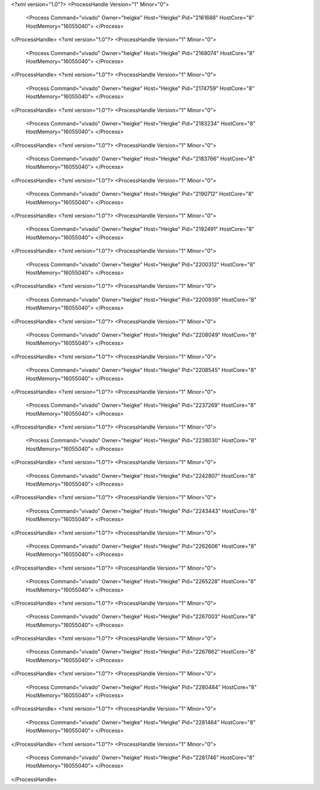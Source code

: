 <?xml version="1.0"?>
<ProcessHandle Version="1" Minor="0">
    <Process Command="vivado" Owner="heigke" Host="Heigke" Pid="2161688" HostCore="8" HostMemory="16055040">
    </Process>
</ProcessHandle>
<?xml version="1.0"?>
<ProcessHandle Version="1" Minor="0">
    <Process Command="vivado" Owner="heigke" Host="Heigke" Pid="2168074" HostCore="8" HostMemory="16055040">
    </Process>
</ProcessHandle>
<?xml version="1.0"?>
<ProcessHandle Version="1" Minor="0">
    <Process Command="vivado" Owner="heigke" Host="Heigke" Pid="2174759" HostCore="8" HostMemory="16055040">
    </Process>
</ProcessHandle>
<?xml version="1.0"?>
<ProcessHandle Version="1" Minor="0">
    <Process Command="vivado" Owner="heigke" Host="Heigke" Pid="2183234" HostCore="8" HostMemory="16055040">
    </Process>
</ProcessHandle>
<?xml version="1.0"?>
<ProcessHandle Version="1" Minor="0">
    <Process Command="vivado" Owner="heigke" Host="Heigke" Pid="2183766" HostCore="8" HostMemory="16055040">
    </Process>
</ProcessHandle>
<?xml version="1.0"?>
<ProcessHandle Version="1" Minor="0">
    <Process Command="vivado" Owner="heigke" Host="Heigke" Pid="2190712" HostCore="8" HostMemory="16055040">
    </Process>
</ProcessHandle>
<?xml version="1.0"?>
<ProcessHandle Version="1" Minor="0">
    <Process Command="vivado" Owner="heigke" Host="Heigke" Pid="2192491" HostCore="8" HostMemory="16055040">
    </Process>
</ProcessHandle>
<?xml version="1.0"?>
<ProcessHandle Version="1" Minor="0">
    <Process Command="vivado" Owner="heigke" Host="Heigke" Pid="2200312" HostCore="8" HostMemory="16055040">
    </Process>
</ProcessHandle>
<?xml version="1.0"?>
<ProcessHandle Version="1" Minor="0">
    <Process Command="vivado" Owner="heigke" Host="Heigke" Pid="2200939" HostCore="8" HostMemory="16055040">
    </Process>
</ProcessHandle>
<?xml version="1.0"?>
<ProcessHandle Version="1" Minor="0">
    <Process Command="vivado" Owner="heigke" Host="Heigke" Pid="2208049" HostCore="8" HostMemory="16055040">
    </Process>
</ProcessHandle>
<?xml version="1.0"?>
<ProcessHandle Version="1" Minor="0">
    <Process Command="vivado" Owner="heigke" Host="Heigke" Pid="2208545" HostCore="8" HostMemory="16055040">
    </Process>
</ProcessHandle>
<?xml version="1.0"?>
<ProcessHandle Version="1" Minor="0">
    <Process Command="vivado" Owner="heigke" Host="Heigke" Pid="2237269" HostCore="8" HostMemory="16055040">
    </Process>
</ProcessHandle>
<?xml version="1.0"?>
<ProcessHandle Version="1" Minor="0">
    <Process Command="vivado" Owner="heigke" Host="Heigke" Pid="2238030" HostCore="8" HostMemory="16055040">
    </Process>
</ProcessHandle>
<?xml version="1.0"?>
<ProcessHandle Version="1" Minor="0">
    <Process Command="vivado" Owner="heigke" Host="Heigke" Pid="2242807" HostCore="8" HostMemory="16055040">
    </Process>
</ProcessHandle>
<?xml version="1.0"?>
<ProcessHandle Version="1" Minor="0">
    <Process Command="vivado" Owner="heigke" Host="Heigke" Pid="2243443" HostCore="8" HostMemory="16055040">
    </Process>
</ProcessHandle>
<?xml version="1.0"?>
<ProcessHandle Version="1" Minor="0">
    <Process Command="vivado" Owner="heigke" Host="Heigke" Pid="2262606" HostCore="8" HostMemory="16055040">
    </Process>
</ProcessHandle>
<?xml version="1.0"?>
<ProcessHandle Version="1" Minor="0">
    <Process Command="vivado" Owner="heigke" Host="Heigke" Pid="2265228" HostCore="8" HostMemory="16055040">
    </Process>
</ProcessHandle>
<?xml version="1.0"?>
<ProcessHandle Version="1" Minor="0">
    <Process Command="vivado" Owner="heigke" Host="Heigke" Pid="2267003" HostCore="8" HostMemory="16055040">
    </Process>
</ProcessHandle>
<?xml version="1.0"?>
<ProcessHandle Version="1" Minor="0">
    <Process Command="vivado" Owner="heigke" Host="Heigke" Pid="2267662" HostCore="8" HostMemory="16055040">
    </Process>
</ProcessHandle>
<?xml version="1.0"?>
<ProcessHandle Version="1" Minor="0">
    <Process Command="vivado" Owner="heigke" Host="Heigke" Pid="2280484" HostCore="8" HostMemory="16055040">
    </Process>
</ProcessHandle>
<?xml version="1.0"?>
<ProcessHandle Version="1" Minor="0">
    <Process Command="vivado" Owner="heigke" Host="Heigke" Pid="2281464" HostCore="8" HostMemory="16055040">
    </Process>
</ProcessHandle>
<?xml version="1.0"?>
<ProcessHandle Version="1" Minor="0">
    <Process Command="vivado" Owner="heigke" Host="Heigke" Pid="2281746" HostCore="8" HostMemory="16055040">
    </Process>
</ProcessHandle>
